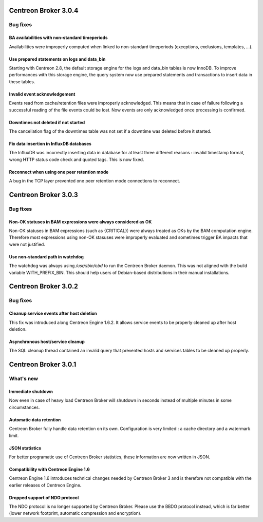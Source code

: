 =====================
Centreon Broker 3.0.4
=====================

*********
Bug fixes
*********

BA availabilities with non-standard timeperiods
===============================================

Availabilities were improperly computed when linked to non-standard
timeperiods (exceptions, exclusions, templates, ...).

Use prepared statements on logs and data_bin
============================================

Starting with Centreon 2.8, the default storage engine for the logs and
data_bin tables is now InnoDB. To improve performances with this storage
engine, the query system now use prepared statements and transactions to
insert data in these tables.

Invalid event acknowledgement
=============================

Events read from cache/retention files were improperly acknowledged.
This means that in case of failure following a successful reading of the
file events could be lost. Now events are only acknowledged once
processing is confirmed.

Downtimes not deleted if not started
====================================

The cancellation flag of the downtimes table was not set if a downtime
was deleted before it started.

Fix data insertion in InfluxDB databases
========================================

The InfluxDB was incorrectly inserting data in database for at least
three different reasons : invalid timestamp format, wrong HTTP status
code check and quoted tags. This is now fixed.

Reconnect when using one peer retention mode
============================================

A bug in the TCP layer prevented one peer retention mode connections to
reconnect.

=====================
Centreon Broker 3.0.3
=====================

*********
Bug fixes
*********

Non-OK statuses in BAM expressions were always considered as OK
===============================================================

Non-OK statuses in BAM expressions (such as {CRITICAL}) were always
treated as OKs by the BAM computation engine. Therefore most
expressions using non-OK stasuses were improperly evaluated and
sometimes trigger BA impacts that were not justified.

Use non-standard path in watchdog
=================================

The watchdog was always using */usr/sbin/cbd* to run the Centreon Broker
daemon. This was not aligned with the build variable WITH_PREFIX_BIN.
This should help users of Debian-based distributions in their manual
installations.

=====================
Centreon Broker 3.0.2
=====================

*********
Bug fixes
*********

Cleanup service events after host deletion
==========================================

This fix was introduced along Centreon Engine 1.6.2. It allows service
events to be properly cleaned up after host deletion.

Asynchronous host/service cleanup
=================================

The SQL cleanup thread contained an invalid query that prevented hosts
and services tables to be cleaned up properly.

=====================
Centreon Broker 3.0.1
=====================

**********
What's new
**********

Immediate shutdown
==================

Now even in case of heavy load Centreon Broker will shutdown in seconds
instead of multiple minutes in some circumstances.

Automatic data retention
========================

Centreon Broker fully handle data retention on its own. Configuration
is very limited : a cache directory and a watermark limit.

JSON statistics
===============

For better programatic use of Centreon Broker statistics, these
information are now written in JSON.

Compatibility with Centreon Engine 1.6
======================================

Centreon Engine 1.6 introduces technical changes needed by Centreon
Broker 3 and is therefore not compatible with the earlier releases of
Centreon Engine.

Dropped support of NDO protocol
===============================

The NDO protocol is no longer supported by Centreon Broker. Please use
the BBDO protocol instead, which is far better (lower network footprint,
automatic compression and encryption).
